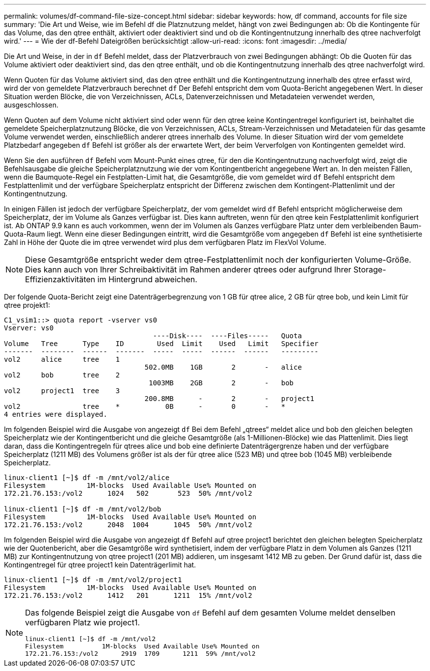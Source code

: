 ---
permalink: volumes/df-command-file-size-concept.html 
sidebar: sidebar 
keywords: how, df command, accounts for file size 
summary: 'Die Art und Weise, wie im Befehl df die Platznutzung meldet, hängt von zwei Bedingungen ab: Ob die Kontingente für das Volume, das den qtree enthält, aktiviert oder deaktiviert sind und ob die Kontingentnutzung innerhalb des qtree nachverfolgt wird.' 
---
= Wie der df-Befehl Dateigrößen berücksichtigt
:allow-uri-read: 
:icons: font
:imagesdir: ../media/


[role="lead"]
Die Art und Weise, in der in `df` Befehl meldet, dass der Platzverbrauch von zwei Bedingungen abhängt: Ob die Quoten für das Volume aktiviert oder deaktiviert sind, das den qtree enthält, und ob die Kontingentnutzung innerhalb des qtree nachverfolgt wird.

Wenn Quoten für das Volume aktiviert sind, das den qtree enthält und die Kontingentnutzung innerhalb des qtree erfasst wird, wird der von gemeldete Platzverbrauch berechnet `df` Der Befehl entspricht dem vom Quota-Bericht angegebenen Wert. In dieser Situation werden Blöcke, die von Verzeichnissen, ACLs, Datenverzeichnissen und Metadateien verwendet werden, ausgeschlossen.

Wenn Quoten auf dem Volume nicht aktiviert sind oder wenn für den qtree keine Kontingentregel konfiguriert ist, beinhaltet die gemeldete Speicherplatznutzung Blöcke, die von Verzeichnissen, ACLs, Stream-Verzeichnissen und Metadateien für das gesamte Volume verwendet werden, einschließlich anderer qtrees innerhalb des Volume. In dieser Situation wird der vom gemeldete Platzbedarf angegeben `df` Befehl ist größer als der erwartete Wert, der beim Ververfolgen von Kontingenten gemeldet wird.

Wenn Sie den ausführen `df` Befehl vom Mount-Punkt eines qtree, für den die Kontingentnutzung nachverfolgt wird, zeigt die Befehlsausgabe die gleiche Speicherplatznutzung wie der vom Kontingentbericht angegebene Wert an. In den meisten Fällen, wenn die Baumquote-Regel ein Festplatten-Limit hat, die Gesamtgröße, die vom gemeldet wird `df` Befehl entspricht dem Festplattenlimit und der verfügbare Speicherplatz entspricht der Differenz zwischen dem Kontingent-Plattenlimit und der Kontingentnutzung.

In einigen Fällen ist jedoch der verfügbare Speicherplatz, der vom gemeldet wird `df` Befehl entspricht möglicherweise dem Speicherplatz, der im Volume als Ganzes verfügbar ist. Dies kann auftreten, wenn für den qtree kein Festplattenlimit konfiguriert ist. Ab ONTAP 9.9 kann es auch vorkommen, wenn der im Volumen als Ganzes verfügbare Platz unter dem verbleibenden Baum-Quota-Raum liegt. Wenn eine dieser Bedingungen eintritt, wird die Gesamtgröße vom angegeben `df` Befehl ist eine synthetisierte Zahl in Höhe der Quote die im qtree verwendet wird plus dem verfügbaren Platz im FlexVol Volume.

[NOTE]
====
Diese Gesamtgröße entspricht weder dem qtree-Festplattenlimit noch der konfigurierten Volume-Größe. Dies kann auch von Ihrer Schreibaktivität im Rahmen anderer qtrees oder aufgrund Ihrer Storage-Effizienzaktivitäten im Hintergrund abweichen.

====
Der folgende Quota-Bericht zeigt eine Datenträgerbegrenzung von 1 GB für qtree alice, 2 GB für qtree bob, und kein Limit für qtree projekt1:

[listing]
----
C1_vsim1::> quota report -vserver vs0
Vserver: vs0
                                    ----Disk----  ----Files-----   Quota
Volume   Tree      Type    ID        Used  Limit    Used   Limit   Specifier
-------  --------  ------  -------  -----  -----  ------  ------   ---------
vol2     alice     tree    1
                                  502.0MB    1GB       2       -   alice
vol2     bob       tree    2
                                   1003MB    2GB       2       -   bob
vol2     project1  tree    3
                                  200.8MB      -       2       -   project1
vol2               tree    *           0B      -       0       -   *
4 entries were displayed.
----
Im folgenden Beispiel wird die Ausgabe von angezeigt `df` Bei dem Befehl „qtrees“ meldet alice und bob den gleichen belegten Speicherplatz wie der Kontingentbericht und die gleiche Gesamtgröße (als 1-Millionen-Blöcke) wie das Plattenlimit. Dies liegt daran, dass die Kontingentregeln für qtrees alice und bob eine definierte Datenträgergrenze haben und der verfügbare Speicherplatz (1211 MB) des Volumens größer ist als der für qtree alice (523 MB) und qtree bob (1045 MB) verbleibende Speicherplatz.

[listing]
----
linux-client1 [~]$ df -m /mnt/vol2/alice
Filesystem          1M-blocks  Used Available Use% Mounted on
172.21.76.153:/vol2      1024   502       523  50% /mnt/vol2

linux-client1 [~]$ df -m /mnt/vol2/bob
Filesystem          1M-blocks  Used Available Use% Mounted on
172.21.76.153:/vol2      2048  1004      1045  50% /mnt/vol2
----
Im folgenden Beispiel wird die Ausgabe von angezeigt `df` Befehl auf qtree project1 berichtet den gleichen belegten Speicherplatz wie der Quotenbericht, aber die Gesamtgröße wird synthetisiert, indem der verfügbare Platz in dem Volumen als Ganzes (1211 MB) zur Kontingentnutzung von qtree project1 (201 MB) addieren, um insgesamt 1412 MB zu geben. Der Grund dafür ist, dass die Kontingentregel für qtree project1 kein Datenträgerlimit hat.

[listing]
----
linux-client1 [~]$ df -m /mnt/vol2/project1
Filesystem          1M-blocks  Used Available Use% Mounted on
172.21.76.153:/vol2      1412   201      1211  15% /mnt/vol2
----
[NOTE]
====
Das folgende Beispiel zeigt die Ausgabe von `df` Befehl auf dem gesamten Volume meldet denselben verfügbaren Platz wie project1.

[listing]
----
linux-client1 [~]$ df -m /mnt/vol2
Filesystem          1M-blocks  Used Available Use% Mounted on
172.21.76.153:/vol2      2919  1709      1211  59% /mnt/vol2
----
====